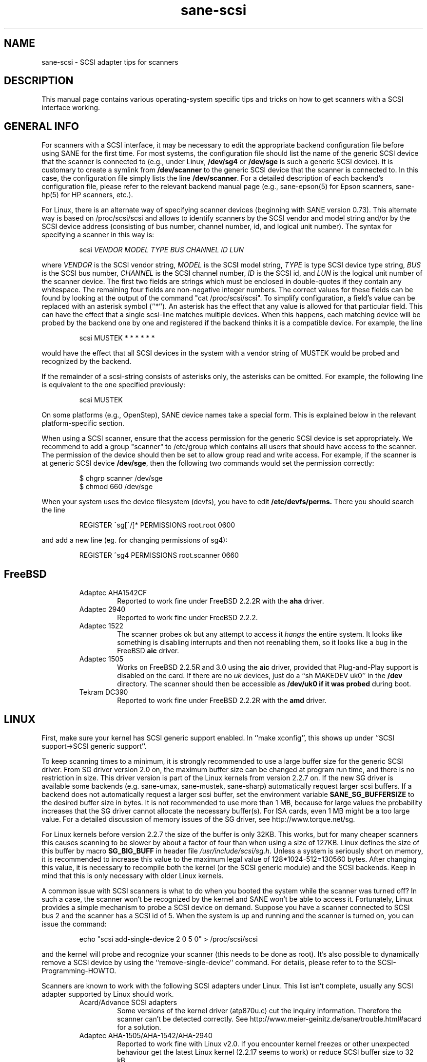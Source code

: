 .TH sane-scsi 5 "10 Jun 2001"
.IX sane-scsi
.SH NAME
sane-scsi - SCSI adapter tips for scanners
.SH DESCRIPTION
This manual page contains various operating-system specific tips and
tricks on how to get scanners with a SCSI interface working.
.SH GENERAL INFO
For scanners with a SCSI interface, it may be necessary to edit the
appropriate backend configuration file before using SANE for the first
time.  For most systems, the configuration file should list the name
of the generic SCSI device that the scanner is connected to (e.g., under
Linux,
.B /dev/sg4
or
.B /dev/sge
is such a generic SCSI device).  It is customary to create a symlink
from
.B /dev/scanner
to the generic SCSI device that the scanner is connected to.  In this
case, the configuration file simply lists the line
.BR /dev/scanner .
For a detailed description of each backend's configuration file,
please refer to the relevant backend manual page (e.g., sane\-epson(5)
for Epson scanners, sane\-hp(5) for HP scanners, etc.).
.PP
For Linux, there is an alternate way of specifying scanner devices
(beginning with SANE version 0.73).  This alternate way is based on
/proc/scsi/scsi and allows to identify scanners by the SCSI vendor and
model string and/or by the SCSI device address (consisting of bus
number, channel number, id, and logical unit number).  The syntax for
specifying a scanner in this way is:
.PP
.RS
scsi
.I VENDOR MODEL TYPE BUS CHANNEL ID LUN
.RE
.PP
where
.I VENDOR
is the SCSI vendor string,
.I MODEL
is the SCSI model string,
.I TYPE
is type SCSI device type string,
.I BUS
is the SCSI bus number,
.I CHANNEL
is the SCSI channel number,
.I ID
is the SCSI id, and
.I LUN
is the logical unit number of the scanner device.  The first two
fields are strings which must be enclosed in double-quotes if they
contain any whitespace.  The remaining four fields are non-negative
integer numbers.  The correct values for these fields can be found by
looking at the output of the command "cat /proc/scsi/scsi".  To
simplify configuration, a field's value can be replaced with an
asterisk symbol (``*'').  An asterisk has the effect that any value is
allowed for that particular field.  This can have the effect that a
single scsi-line matches multiple devices.  When this happens, each
matching device will be probed by the backend one by one and
registered if the backend thinks it is a compatible device.  For
example, the line
.PP
.RS
scsi MUSTEK * * * * * * 
.RE
.PP
would have the effect that all SCSI devices in the system with a
vendor string of MUSTEK would be probed and recognized by the backend.
.PP
If the remainder of a scsi-string consists of asterisks only, the
asterisks can be omitted.  For example, the following line is
equivalent to the one specified previously:
.PP
.RS
scsi MUSTEK
.RE
.PP
On some platforms (e.g., OpenStep), SANE device names take a special
form.  This is explained below in the relevant platform-specific section.
.PP
When using a SCSI scanner, ensure that the access permission for the
generic SCSI device is set appropriately.  We recommend to add a group
"scanner" to /etc/group which contains all users that should have
access to the scanner.  The permission of the device should then be
set to allow group read and write access.  For example, if the scanner
is at generic SCSI device
.BR /dev/sge ,
then the following two commands would set the permission correctly:
.PP
.RS
$ chgrp scanner /dev/sge
.br
$ chmod 660 /dev/sge
.br
.RE
.PP
When your system uses the device filesystem (devfs), you have to edit
.BR /etc/devfs/perms.
There you should search the line
.PP
.RS
REGISTER ^sg[^/]* PERMISSIONS root.root 0600
.RE
.PP
and add a new line (eg. for changing permissions of sg4):
.PP
.RS
REGISTER ^sg4 PERMISSIONS root.scanner 0660
.RE
.RE
.SH FreeBSD
.PP
.RS
.TP
Adaptec AHA1542CF
Reported to work fine under FreeBSD 2.2.2R with the
.B aha
driver.
.TP
Adaptec 2940
Reported to work fine under FreeBSD 2.2.2.
.TP
Adaptec 1522
The scanner probes ok but any attempt to
access it
.I hangs
the entire system. It looks like something is disabling interrupts and
then not reenabling them, so it looks like a bug in the FreeBSD
.B aic
driver.
.TP
Adaptec 1505
Works on FreeBSD 2.2.5R and 3.0 using the
.B aic
driver, provided that Plug-and-Play support is disabled on the card.
If there are no
.I uk
devices, just do a ``sh MAKEDEV uk0'' in the
.B /dev
directory. The scanner should then be accessible as
.B /dev/uk0 if it was probed
during boot.
.TP
Tekram DC390
Reported to work fine under FreeBSD 2.2.2R with the
.B amd
driver.

.SH LINUX
First, make sure your kernel has SCSI generic support enabled.  In
``make xconfig'', this shows up under ``SCSI support->SCSI generic
support''.
.PP

To keep scanning times to a minimum, it is strongly recommended to use a large
buffer size for the generic SCSI driver. From SG driver version 2.0 on, the
maximum buffer size can be changed at program run time, and there is no restriction in size. This driver version is part of the Linux kernels from
version 2.2.7 on. If the new SG driver is available some backends
(e.g. sane-umax, sane-mustek, sane-sharp) automatically request larger scsi
buffers. If a backend does not automatically request a larger scsi buffer, set
the environment variable
.B SANE_SG_BUFFERSIZE
to the desired buffer size in bytes. It is not recommended to use more 
than 1 MB, because for large values the probability increases that the 
SG driver cannot allocate the necessary buffer(s). For ISA cards, even 
1 MB might be a too large value. For a detailed discussion of memory 
issues of the SG driver, see http://www.torque.net/sg.
.PP
For Linux kernels before version 2.2.7 the size of the buffer is only 32KB.
This works, but for many cheaper scanners this causes scanning to be slower by
about a factor of four than when using a size of 127KB.  Linux defines the
size of this buffer by macro
.B SG_BIG_BUFF
in header file
.IR /usr/include/scsi/sg.h .
Unless a system is seriously short on memory, it is recommended to increase
this value to the maximum legal value of 128*1024-512=130560 bytes.  After
changing this value, it is necessary to recompile both the kernel (or the SCSI
generic module) and the SCSI backends. Keep in mind that this is only
necessary with older Linux kernels.

.PP
A common issue with SCSI scanners is what to do when you booted
the system while the scanner was turned off?  In such a case, the
scanner won't be recognized by the kernel and SANE won't be able
to access it.  Fortunately, Linux provides a simple mechanism to
probe a SCSI device on demand.  Suppose you have a scanner connected
to SCSI bus 2 and the scanner has a SCSI id of 5.  When the system
is up and running and the scanner is turned on, you can issue
the command:
.PP
.RS
echo "scsi add-single-device 2 0 5 0" > /proc/scsi/scsi
.RE
.PP
and the kernel will probe and recognize your scanner (this needs to be
done as root).  It's also possible to dynamically remove a SCSI device
by using the ``remove-single-device'' command.  For details, please
refer to to the SCSI-Programming-HOWTO.
.PP
Scanners are known to work with the following SCSI adapters under Linux. This
list isn't complete, usually any SCSI adapter supported by Linux should work.
.PP
.RS
.TP
Acard/Advance SCSI adapters
Some versions of the kernel driver (atp870u.c) cut the inquiry information.
Therefore the scanner can't be detected correctly. See 
http://www.meier-geinitz.de/sane/trouble.html#acard for a solution.
.TP
Adaptec AHA-1505/AHA-1542/AHA-2940
Reported to work fine with Linux v2.0. If you encounter kernel freezes
or other unexpected behaviour get the latest Linux kernel (2.2.17 seems to
work) or reduce SCSI buffer size to 32 kB.
.TP
ASUS SC200
Reported to work fine with Linux v2.0.
.TP
BusLogic BT958
To configure the BusLogic card, you may need to follow
these instructions (contributed by Jeremy <jeremy@xxedgexx.com>):
During boot, when your BusLogic adapter is being initialized, press
Ctrl-B to enter your BusLogic adapter setup.  Choose the address which
your BusLogic containing your scanner is located. Choose ``SCSI Device
Configuration''.  Choose ``Scan SCSI Bus''.  Choose whatever SCSI id
that contains your scanner and then choose ``View/Modify SCSI
configuration''.  Change ``Negotiation'' to ``async'' and change
``Disconnect'' to ``off''. Press Esc, save, and Esc again until you
are asked to reboot.
.TP
NCR/Symbios 53c400/53c400a or Domex DTC3181E/L/LE (DTCT436/436P) ISA SCSI card
This card is supplied by Mustek (and other vendors). If you use Linux 2.0.x
you may 
need a patch from Ingmar Baumgart's homepage:
.br
.IR http://rzstud1.rz.uni-karlsruhe.de/~uh49/mustek-scsi.html
.br
The SCSI cards are supported by the module g_NCR5380.  It's necessary to tell
the kernel the io port and type of card.  Example for a 53c400a: ``modprobe
g_NCR5380 ncr_addr=0x280 ncr_53c400a=1''.  Once the kernel detects the card,
it should work all right.  However, while it should work, do not expect good
performance out of this card---it has no interrupt line and therefore while a
scan is in progress, the system becomes almost unusable.  You may change the
values of the USLEEP macros in drivers/scsi/g_NCR5380.c.  Some documentation is
in this file and NCR5380.c.
.TP
NCR/Symbios 810
For some scanners it may be necssary to disable disconnect/reconnect. To
achieve this use the option ncr53c8xx="disc:n".
.br
For Linux kernels before 2.0.33 it may be necessary to increase the SCSI
timeout. The default timeout for the Linux kernels before 2.0.33 is 10
seconds, which is way too low when scanning large area.  If you get messages
of the form ``restart (ncr dead ?)'' in your /var/log/messages file or on the
system console, it's an indication that the timeout is too short.  In this
case, find the line ``if (np->latetime>10)'' in file ncr53c8xx.c (normally in
directory /usr/src/linux/drivers/scsi) and change the constant 10 to, say, 60
(one minute).  Then rebuild the kernel/module and try again.
.TP
Tekram DC390
Version 1.11 of the Tekram driver seems to work fine mostly, except
that the scan does not terminate properly (it causes a SCSI timeout
after 10 minutes).  The generic AM53C974 also seems to work fine
and does not suffer from the timeout problems.

.SH Solaris, OpenStep and NeXTStep
Under Solaris, OpenStep and NeXTStep, the generic SCSI device name
refers to a SCSI bus, not to an individual device.  For example,
.B /dev/sg0
refers to the first SCSI bus.  To tell SANE which device to use,
append the character 'a'+target-id to the special device name.  For
example, the SCSI device connected to the first SCSI controller
and with target-id 0 would be called
.BR /dev/sg0a ,
and the device with target-id 1 on that same bus would be
called
.BR /dev/sg0b,
and so on.
.SH ENVIRONMENT
.TP
.B SANE_DEBUG_SANEI_SCSI
If the library was compiled with debug support enabled, this
environment variable controls the debug level for the generic SCSI I/O
subsystem.  E.g., a value of 128 requests all debug output to be
printed.  Smaller levels reduce verbosity.
.SH "SEE ALSO"
sane(7), sane\-find\-scanner(1), sane\-"backendname"(5)
.SH AUTHOR
David Mosberger
